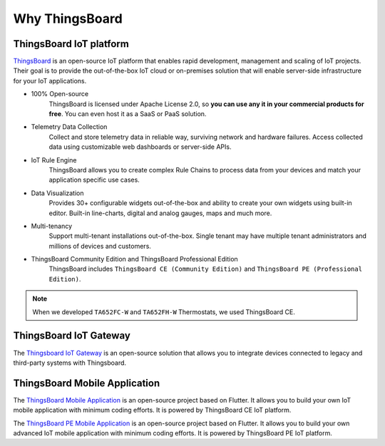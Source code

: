 
*****************
Why ThingsBoard
*****************

ThingsBoard IoT platform
===========================

`ThingsBoard`_ is an open-source IoT platform that enables rapid development, management and scaling of IoT projects. Their goal is to provide the out-of-the-box IoT cloud or on-premises solution that will enable server-side infrastructure for your IoT applications. 

.. _ThingsBoard: https://thingsboard.io/

* 100% Open-source
    ThingsBoard is licensed under Apache License 2.0, so **you can use any it in your commercial products for free**. You can even host it as a SaaS or PaaS solution.

* Telemetry Data Collection
    Collect and store telemetry data in reliable way, surviving network and hardware failures. Access collected data using customizable web dashboards or server-side APIs.

* IoT Rule Engine
    ThingsBoard allows you to create complex Rule Chains to process data from your devices and match your application specific use cases.

* Data Visualization
    Provides 30+ configurable widgets out-of-the-box and ability to create your own widgets using built-in editor. Built-in line-charts, digital and analog gauges, maps and much more.

* Multi-tenancy
    Support multi-tenant installations out-of-the-box. Single tenant may have multiple tenant administrators and millions of devices and customers.

* ThingsBoard Community Edition and ThingsBoard Professional Edition
   ThingsBoard includes ``ThingsBoard CE (Community Edition)`` and ``ThingsBoard PE (Professional Edition)``.

.. note::
   When we developed ``TA652FC-W`` and ``TA652FH-W`` Thermostats, we used ThingsBoard CE.


ThingsBoard IoT Gateway
=========================

The `Thingsboard IoT Gateway`_ is an open-source solution that allows you to integrate devices connected to legacy and third-party systems with Thingsboard.

.. _Thingsboard IoT Gateway: https://thingsboard.io/docs/iot-gateway/what-is-iot-gateway/


ThingsBoard Mobile Application
=================================

The `ThingsBoard Mobile Application`_ is an open-source project based on Flutter. It allows you to build your own IoT mobile application with minimum coding efforts. It is powered by ThingsBoard CE IoT platform.

.. _ThingsBoard Mobile Application: https://thingsboard.io/docs/mobile/

The `ThingsBoard PE Mobile Application`_ is an open-source project based on Flutter. It allows you to build your own advanced IoT mobile application with minimum coding efforts. It is powered by ThingsBoard PE IoT platform.

.. _ThingsBoard PE Mobile Application: https://thingsboard.io/products/mobile-pe/
